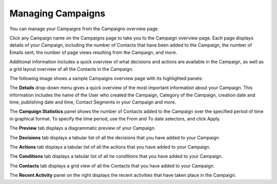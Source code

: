 .. vale off

Managing Campaigns
##################

.. vale on

You can manage your Campaigns from the Campaigns overview page.

Click any Campaign name on the Campaigns page to take you to the Campaign overview page. Each page displays details of your Campaign, including the number of Contacts that have been added to the Campaign, the number of Emails sent, the number of page views resulting from the Campaign, and more.

Additional information includes a quick overview of what decisions and actions are available in the Campaign, as well as a grid layout overview of all the Contacts in the Campaign.

The following image shows a sample Campaigns overview page with its highlighted panels:

.. image:: images/campaign-overview.png
    :width: 600
    :alt: Screenshot showing the Campaign overview page

The **Details** drop-down menu gives a quick overview of the most important information about your Campaign. This information includes the name of the User who created the Campaign, Category of the Campaign, creation date and time, publishing date and time, Contact Segments in your Campaign and more.

The **Campaign Statistics** panel shows the number of Contacts added to the Campaign over the specified period of time in graphical format. To specify the time period, use the From and To date selectors, and click Apply.

The **Preview** tab displays a diagrammatic preview of your Campaign.

The **Decisions** tab displays a tabular list of all the decisions that you have added to your Campaign.

The **Actions** tab displays a tabular list of all the actions that you have added to your Campaign.

The **Conditions** tab displays a tabular list of all he conditions that you have added to your Campaign.

The **Contacts** tab displays a grid view of all the Contacts that you have added to your Campaign.

The **Recent Activity** panel on the right displays the recent activities that have taken place in the Campaign.